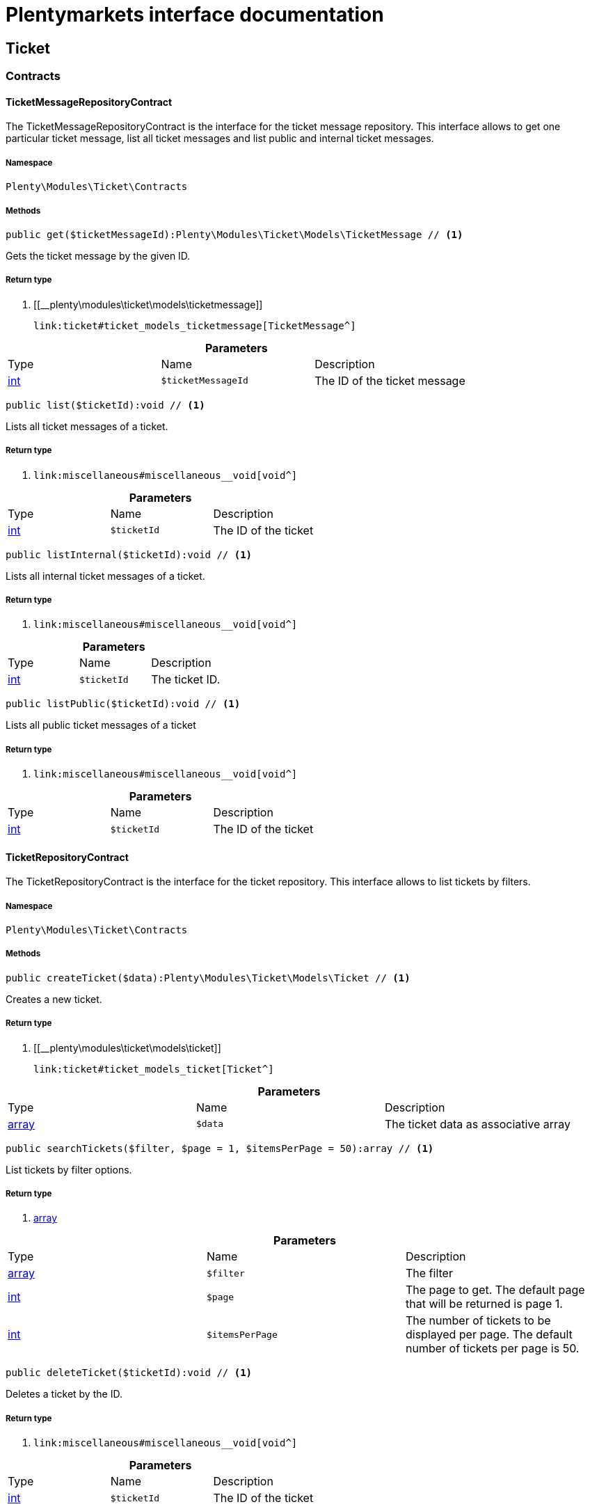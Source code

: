 :table-caption!:
:example-caption!:
:source-highlighter: prettify
:sectids!:
= Plentymarkets interface documentation


[[ticket_ticket]]
== Ticket

[[ticket_ticket_contracts]]
===  Contracts
[[ticket_contracts_ticketmessagerepositorycontract]]
==== TicketMessageRepositoryContract

The TicketMessageRepositoryContract is the interface for the ticket message repository. This interface allows to get one particular ticket message, list all ticket messages and list public and internal ticket messages.



===== Namespace

`Plenty\Modules\Ticket\Contracts`






===== Methods

[source%nowrap, php]
----

public get($ticketMessageId):Plenty\Modules\Ticket\Models\TicketMessage // <1>

----


    
Gets the ticket message by the given ID.


===== Return type
    
<1> [[__plenty\modules\ticket\models\ticketmessage]]

    link:ticket#ticket_models_ticketmessage[TicketMessage^]

    

.*Parameters*
|===
|Type |Name |Description
|link:http://php.net/int[int^]
a|`$ticketMessageId`
|The ID of the ticket message
|===


[source%nowrap, php]
----

public list($ticketId):void // <1>

----


    
Lists all ticket messages of a ticket.


===== Return type
    
<1> [[__void]]

    link:miscellaneous#miscellaneous__void[void^]

    

.*Parameters*
|===
|Type |Name |Description
|link:http://php.net/int[int^]
a|`$ticketId`
|The ID of the ticket
|===


[source%nowrap, php]
----

public listInternal($ticketId):void // <1>

----


    
Lists all internal ticket messages of a ticket.


===== Return type
    
<1> [[__void]]

    link:miscellaneous#miscellaneous__void[void^]

    

.*Parameters*
|===
|Type |Name |Description
|link:http://php.net/int[int^]
a|`$ticketId`
|The ticket ID.
|===


[source%nowrap, php]
----

public listPublic($ticketId):void // <1>

----


    
Lists all public ticket messages of a ticket


===== Return type
    
<1> [[__void]]

    link:miscellaneous#miscellaneous__void[void^]

    

.*Parameters*
|===
|Type |Name |Description
|link:http://php.net/int[int^]
a|`$ticketId`
|The ID of the ticket
|===



[[ticket_contracts_ticketrepositorycontract]]
==== TicketRepositoryContract

The TicketRepositoryContract is the interface for the ticket repository. This interface allows to list tickets by filters.



===== Namespace

`Plenty\Modules\Ticket\Contracts`






===== Methods

[source%nowrap, php]
----

public createTicket($data):Plenty\Modules\Ticket\Models\Ticket // <1>

----


    
Creates a new ticket.


===== Return type
    
<1> [[__plenty\modules\ticket\models\ticket]]

    link:ticket#ticket_models_ticket[Ticket^]

    

.*Parameters*
|===
|Type |Name |Description
|link:http://php.net/array[array^]
a|`$data`
|The ticket data as associative array
|===


[source%nowrap, php]
----

public searchTickets($filter, $page = 1, $itemsPerPage = 50):array // <1>

----


    
List tickets by filter options.


===== Return type
    
<1> link:http://php.net/array[array^]
    

.*Parameters*
|===
|Type |Name |Description
|link:http://php.net/array[array^]
a|`$filter`
|The filter

|link:http://php.net/int[int^]
a|`$page`
|The page to get. The default page that will be returned is page 1.

|link:http://php.net/int[int^]
a|`$itemsPerPage`
|The number of tickets to be displayed per page. The default number of tickets per page is 50.
|===


[source%nowrap, php]
----

public deleteTicket($ticketId):void // <1>

----


    
Deletes a ticket by the ID.


===== Return type
    
<1> [[__void]]

    link:miscellaneous#miscellaneous__void[void^]

    

.*Parameters*
|===
|Type |Name |Description
|link:http://php.net/int[int^]
a|`$ticketId`
|The ID of the ticket
|===


[source%nowrap, php]
----

public createMessage($data, $ticketId):Plenty\Modules\Ticket\Models\TicketMessage // <1>

----


    
Creates a message for a ticket.


===== Return type
    
<1> [[__plenty\modules\ticket\models\ticketmessage]]

    link:ticket#ticket_models_ticketmessage[TicketMessage^]

    

.*Parameters*
|===
|Type |Name |Description
|link:http://php.net/array[array^]
a|`$data`
|The message data as associative array

|link:http://php.net/int[int^]
a|`$ticketId`
|The ID of the ticket
|===


[source%nowrap, php]
----

public updateTicket($data, $ticketId):Plenty\Modules\Ticket\Models\Ticket // <1>

----


    
Updates an existing ticket with given data.


===== Return type
    
<1> [[__plenty\modules\ticket\models\ticket]]

    link:ticket#ticket_models_ticket[Ticket^]

    

.*Parameters*
|===
|Type |Name |Description
|link:http://php.net/array[array^]
a|`$data`
|The updating data as associative array

|link:http://php.net/int[int^]
a|`$ticketId`
|The ID of the ticket
|===


[source%nowrap, php]
----

public findById($ticketId, $with = []):Plenty\Modules\Ticket\Models\Ticket // <1>

----


    
Gets a ticket by the ID.


===== Return type
    
<1> [[__plenty\modules\ticket\models\ticket]]

    link:ticket#ticket_models_ticket[Ticket^]

    

.*Parameters*
|===
|Type |Name |Description
|link:http://php.net/int[int^]
a|`$ticketId`
|The ID of the ticket

|link:http://php.net/array[array^]
a|`$with`
|The relations to be loaded with the ticket. Possible values are 'order' and 'contact'.
|===


[source%nowrap, php]
----

public clearCriteria():void // <1>

----


    
Resets all Criteria filters by creating a new instance of the builder object.


===== Return type
    
<1> [[__void]]

    link:miscellaneous#miscellaneous__void[void^]

    

[source%nowrap, php]
----

public applyCriteriaFromFilters():void // <1>

----


    
Applies criteria classes to the current repository.


===== Return type
    
<1> [[__void]]

    link:miscellaneous#miscellaneous__void[void^]

    


[[ticket_contracts_ticketrolenamerepositorycontract]]
==== TicketRoleNameRepositoryContract

The TicketRoleNameRepositoryContract is the interface for the ticket role name repository. This interface allows to update, create and list ticket role names.



===== Namespace

`Plenty\Modules\Ticket\Contracts`






===== Methods

[source%nowrap, php]
----

public update($data, $ticketRoleNameId):Plenty\Modules\Ticket\Models\TicketRoleName // <1>

----


    
Updates an existing ticket role name.


===== Return type
    
<1> [[__plenty\modules\ticket\models\ticketrolename]]

    link:ticket#ticket_models_ticketrolename[TicketRoleName^]

    

.*Parameters*
|===
|Type |Name |Description
|link:http://php.net/array[array^]
a|`$data`
|The ticket role name data as associative array

|link:http://php.net/int[int^]
a|`$ticketRoleNameId`
|The ID of the ticket role name
|===


[source%nowrap, php]
----

public create($data):Plenty\Modules\Ticket\Models\TicketRoleName // <1>

----


    
Creates a ticket role name.


===== Return type
    
<1> [[__plenty\modules\ticket\models\ticketrolename]]

    link:ticket#ticket_models_ticketrolename[TicketRoleName^]

    

.*Parameters*
|===
|Type |Name |Description
|link:http://php.net/array[array^]
a|`$data`
|The ticket role name data as associative array
|===


[source%nowrap, php]
----

public findByName($name, $lang):array // <1>

----


    
Lists the ticket roles by the name.


===== Return type
    
<1> link:http://php.net/array[array^]
    

.*Parameters*
|===
|Type |Name |Description
|link:http://php.net/string[string^]
a|`$name`
|The name of the ticket role

|link:http://php.net/string[string^]
a|`$lang`
|The language of the ticket role
|===


[source%nowrap, php]
----

public findByLang($lang):array // <1>

----


    
Lists the ticket roles by the language.


===== Return type
    
<1> link:http://php.net/array[array^]
    

.*Parameters*
|===
|Type |Name |Description
|link:http://php.net/string[string^]
a|`$lang`
|The language of the ticket role
|===



[[ticket_contracts_ticketrolerepositorycontract]]
==== TicketRoleRepositoryContract

The TicketRoleRepositoryContract is the interface for the ticket role repository. This interface allows to update and create ticket roles.



===== Namespace

`Plenty\Modules\Ticket\Contracts`






===== Methods

[source%nowrap, php]
----

public update($data, $ticketRoleId):Plenty\Modules\Ticket\Models\TicketRole // <1>

----


    
Update an existing ticket role.


===== Return type
    
<1> [[__plenty\modules\ticket\models\ticketrole]]

    link:ticket#ticket_models_ticketrole[TicketRole^]

    

.*Parameters*
|===
|Type |Name |Description
|link:http://php.net/array[array^]
a|`$data`
|The ticket role data as associative array

|link:http://php.net/int[int^]
a|`$ticketRoleId`
|The ID of the ticket role
|===


[source%nowrap, php]
----

public create($data):Plenty\Modules\Ticket\Models\TicketRole // <1>

----


    
Creates a ticket role.


===== Return type
    
<1> [[__plenty\modules\ticket\models\ticketrole]]

    link:ticket#ticket_models_ticketrole[TicketRole^]

    

.*Parameters*
|===
|Type |Name |Description
|link:http://php.net/array[array^]
a|`$data`
|The ticket role data as associative array
|===



[[ticket_contracts_ticketstatusnamerepositorycontract]]
==== TicketStatusNameRepositoryContract

The TicketStatusNameRepositoryContract is the interface for the ticket status names. This interface allows to update, create and list ticket status names.



===== Namespace

`Plenty\Modules\Ticket\Contracts`






===== Methods

[source%nowrap, php]
----

public update($data, $ticketStatusNameId):Plenty\Modules\Ticket\Models\TicketStatusName // <1>

----


    
Updates the ticket status name by the given ID.


===== Return type
    
<1> [[__plenty\modules\ticket\models\ticketstatusname]]

    link:ticket#ticket_models_ticketstatusname[TicketStatusName^]

    

.*Parameters*
|===
|Type |Name |Description
|link:http://php.net/array[array^]
a|`$data`
|The ticket status name data as associative array

|link:http://php.net/int[int^]
a|`$ticketStatusNameId`
|The ID of the ticket status name
|===


[source%nowrap, php]
----

public create($data):Plenty\Modules\Ticket\Models\TicketStatusName // <1>

----


    
Creates a ticket status name.


===== Return type
    
<1> [[__plenty\modules\ticket\models\ticketstatusname]]

    link:ticket#ticket_models_ticketstatusname[TicketStatusName^]

    

.*Parameters*
|===
|Type |Name |Description
|link:http://php.net/array[array^]
a|`$data`
|The ticket status name data as associative array
|===


[source%nowrap, php]
----

public findByName($name, $lang):array // <1>

----


    
Gets the ticket status name.


===== Return type
    
<1> link:http://php.net/array[array^]
    

.*Parameters*
|===
|Type |Name |Description
|link:http://php.net/string[string^]
a|`$name`
|The name of the ticket status

|link:http://php.net/string[string^]
a|`$lang`
|The language of the ticket status name
|===


[source%nowrap, php]
----

public statusNameList($lang):array // <1>

----


    



===== Return type
    
<1> link:http://php.net/array[array^]
    

.*Parameters*
|===
|Type |Name |Description
|link:http://php.net/string[string^]
a|`$lang`
|The language of the ticket status name
|===


[source%nowrap, php]
----

public statusNameListWithTypeId($lang):array // <1>

----


    
Lists the ticket status names with type ID.


===== Return type
    
<1> link:http://php.net/array[array^]
    

.*Parameters*
|===
|Type |Name |Description
|link:http://php.net/string[string^]
a|`$lang`
|The language of the ticket status name
|===



[[ticket_contracts_ticketstatusrepositorycontract]]
==== TicketStatusRepositoryContract

The TicketStatusRepositoryContract is the interface for the ticket status repository. This interface allows to update, create and list ticket statuses.



===== Namespace

`Plenty\Modules\Ticket\Contracts`






===== Methods

[source%nowrap, php]
----

public update($data, $ticketStatusId):Plenty\Modules\Ticket\Models\TicketStatus // <1>

----


    
Updates an existing ticket status.


===== Return type
    
<1> [[__plenty\modules\ticket\models\ticketstatus]]

    link:ticket#ticket_models_ticketstatus[TicketStatus^]

    

.*Parameters*
|===
|Type |Name |Description
|link:http://php.net/array[array^]
a|`$data`
|The ticket status data as associative array

|link:http://php.net/int[int^]
a|`$ticketStatusId`
|The ID of the ticket status
|===


[source%nowrap, php]
----

public create($data):Plenty\Modules\Ticket\Models\TicketStatus // <1>

----


    
Creates a ticket status.


===== Return type
    
<1> [[__plenty\modules\ticket\models\ticketstatus]]

    link:ticket#ticket_models_ticketstatus[TicketStatus^]

    

.*Parameters*
|===
|Type |Name |Description
|link:http://php.net/array[array^]
a|`$data`
|The ticket status data as associative array
|===


[source%nowrap, php]
----

public findByTypeId($typeId):array // <1>

----


    
Lists the ticket statuses by the type ID.


===== Return type
    
<1> link:http://php.net/array[array^]
    

.*Parameters*
|===
|Type |Name |Description
|link:http://php.net/int[int^]
a|`$typeId`
|The ID of the type
|===



[[ticket_contracts_tickettypenamerepositorycontract]]
==== TicketTypeNameRepositoryContract

The TicketTypeNameRepositoryContract is the interface for the ticket type name repository. This interface allows to update, create and list ticket type names.



===== Namespace

`Plenty\Modules\Ticket\Contracts`






===== Methods

[source%nowrap, php]
----

public update($data, $ticketTypeNameId):Plenty\Modules\Ticket\Models\TicketTypeName // <1>

----


    
Updates an existing ticket type name.


===== Return type
    
<1> [[__plenty\modules\ticket\models\tickettypename]]

    link:ticket#ticket_models_tickettypename[TicketTypeName^]

    

.*Parameters*
|===
|Type |Name |Description
|link:http://php.net/array[array^]
a|`$data`
|The ticket type name data as associative array

|link:http://php.net/int[int^]
a|`$ticketTypeNameId`
|The ID of the ticket type name
|===


[source%nowrap, php]
----

public create($data):Plenty\Modules\Ticket\Models\TicketTypeName // <1>

----


    
Creates a ticket type name.


===== Return type
    
<1> [[__plenty\modules\ticket\models\tickettypename]]

    link:ticket#ticket_models_tickettypename[TicketTypeName^]

    

.*Parameters*
|===
|Type |Name |Description
|link:http://php.net/array[array^]
a|`$data`
|The ticket type name data as associative array
|===


[source%nowrap, php]
----

public findByName($name, $lang):array // <1>

----


    
Lists the ticket types by the name.


===== Return type
    
<1> link:http://php.net/array[array^]
    

.*Parameters*
|===
|Type |Name |Description
|link:http://php.net/string[string^]
a|`$name`
|The name of the ticket type

|link:http://php.net/string[string^]
a|`$lang`
|The language of the ticket type
|===


[source%nowrap, php]
----

public typeNameList($lang):array // <1>

----


    
Lists the ticket types by the language.


===== Return type
    
<1> link:http://php.net/array[array^]
    

.*Parameters*
|===
|Type |Name |Description
|link:http://php.net/string[string^]
a|`$lang`
|The language of the ticket type
|===



[[ticket_contracts_tickettyperepositorycontract]]
==== TicketTypeRepositoryContract

The TicketTypeRepositoryContract is the interface for the ticket type repository. This interface allows to update and create ticket types.



===== Namespace

`Plenty\Modules\Ticket\Contracts`






===== Methods

[source%nowrap, php]
----

public update($data, $ticketTypeId):Plenty\Modules\Ticket\Models\TicketType // <1>

----


    
Updates the ticket type by the given ID.


===== Return type
    
<1> [[__plenty\modules\ticket\models\tickettype]]

    link:ticket#ticket_models_tickettype[TicketType^]

    

.*Parameters*
|===
|Type |Name |Description
|link:http://php.net/array[array^]
a|`$data`
|The ticket type data as associative array

|link:http://php.net/int[int^]
a|`$ticketTypeId`
|The ID of the ticket type
|===


[source%nowrap, php]
----

public create($data):Plenty\Modules\Ticket\Models\TicketType // <1>

----


    
Creates a ticket type.


===== Return type
    
<1> [[__plenty\modules\ticket\models\tickettype]]

    link:ticket#ticket_models_tickettype[TicketType^]

    

.*Parameters*
|===
|Type |Name |Description
|link:http://php.net/array[array^]
a|`$data`
|The ticket type data as associative array
|===


[[ticket_ticket_models]]
===  Models
[[ticket_models_ticket]]
==== Ticket

The ticket model.



===== Namespace

`Plenty\Modules\Ticket\Models`





.Properties
|===
|Type |Name |Description

|link:http://php.net/int[int^]
    |id
    |The ID of the ticket
|link:http://php.net/int[int^]
    |typeId
    |The type ID of the ticket
|link:http://php.net/int[int^]
    |priorityId
    |The priority ID of the ticket
|link:http://php.net/int[int^]
    |parentTicketId
    |The ID of the parent ticket
|link:http://php.net/int[int^]
    |statusId
    |The status ID of the ticket
|link:http://php.net/array[array^]
    |confidential
    |The confidential value. Displays 1 if the ticket is confidential. Displays 0 if the ticket is not confidential.
|link:http://php.net/int[int^]
    |contactId
    |The ID of the contact that is linked with the ticket
|link:http://php.net/int[int^]
    |orderId
    |The ID of the order linked with the ticket
|link:http://php.net/string[string^]
    |createdAt
    |The time the ticket was created as unix timestamp or carbon object
|link:http://php.net/string[string^]
    |updatedAt
    |The time the ticket was last updated as unix timestamp or carbon object
|link:http://php.net/string[string^]
    |contactLastUpdateAt
    |The time the contact was last updated
|link:http://php.net/string[string^]
    |deadlineAt
    |The date of the ticket deadline
|link:http://php.net/string[string^]
    |finishedAt
    |The date the ticket is solved and displays 100 percent in the progress bar
|link:http://php.net/string[string^]
    |title
    |The title of the ticket
|link:http://php.net/int[int^]
    |progress
    |The progress of the ticket in percent
|link:http://php.net/int[int^]
    |plentyId
    |The ID of the client (store)
|link:http://php.net/array[array^]
    |source
    |The source of the ticket. Possible values are 'frontend', 'backend', 'ebay' and 'email'.
|link:http://php.net/int[int^]
    |documentsCount
    |The number of documents that are attached to the ticket
|link:http://php.net/int[int^]
    |hasDocuments
    |Displays 1 if the ticket has one or more documents. Displays 0 if the ticket has no document.
|link:http://php.net/int[int^]
    |childrenCount
    |The number of child tickets
|link:http://php.net/string[string^]
    |resubmissionAt
    |The date the ticket should be resubmitted
|link:http://php.net/string[string^]
    |parseData
    |The ParseData from the ticket
|[[__plenty\modules\account\contact\models\contact]]

    link:account#account_models_contact[Contact^]

    |contact
    |The contact instance linked with the ticket
|[[__plenty\modules\order\models\order]]

    link:order#order_models_order[Order^]

    |order
    |The order instance linked with the ticket
|link:http://php.net/array[array^]
    |owners
    |The owners of the ticket. It is a combination of the user ID and the role ID.
|link:http://php.net/array[array^]
    |messages
    |The messages of the ticket
|link:http://php.net/array[array^]
    |documents
    |The docuemts of the ticket
|===


===== Methods

[source%nowrap, php]
----

public toArray()

----


    
Returns this model as an array.




[[ticket_models_ticketdocument]]
==== TicketDocument

The ticket document model.



===== Namespace

`Plenty\Modules\Ticket\Models`





.Properties
|===
|Type |Name |Description

|link:http://php.net/int[int^]
    |id
    |The ID of the ticket document
|link:http://php.net/int[int^]
    |ticketId
    |TheID of the ticket
|link:http://php.net/int[int^]
    |userId
    |The ID of the user
|link:http://php.net/string[string^]
    |type
    |The type the document
|link:http://php.net/string[string^]
    |name
    |The name (path) of the document storage location
|link:http://php.net/int[int^]
    |internal
    |/TODO what is this for?
|===


===== Methods

[source%nowrap, php]
----

public toArray()

----


    
Returns this model as an array.




[[ticket_models_ticketmessage]]
==== TicketMessage

The ticket message model.



===== Namespace

`Plenty\Modules\Ticket\Models`





.Properties
|===
|Type |Name |Description

|link:http://php.net/int[int^]
    |id
    |The ID of the message
|link:http://php.net/int[int^]
    |ticketId
    |The ticket ID the message belongs to
|link:http://php.net/int[int^]
    |userId
    |The user of the message
|link:http://php.net/string[string^]
    |createdAt
    |The time the ticket message was created as unix timestamp or carbon object
|link:http://php.net/string[string^]
    |text
    |The content of the message
|link:http://php.net/array[array^]
    |type
    |The type of the message. Two types are available:
<ul>
<li>message (visible for the customer)</li>
<li>comment (not visible for the customer)</li>
</ul>
|link:http://php.net/array[array^]
    |source
    |The origin of the message. The following sources are available by default and cannot be deleted.
<ul>
<li>backend</li>
<li>frontend</li>
<li>ebay</li>
<li>email</li>
</ul>
|link:http://php.net/int[int^]
    |topicId
    |The ID of the topic the message is assigned to
|[[__plenty\modules\ticket\models\ticket]]

    link:ticket#ticket_models_ticket[Ticket^]

    |ticket
    |The corresponding ticket instance.
|===


===== Methods

[source%nowrap, php]
----

public toArray()

----


    
Returns this model as an array.




[[ticket_models_ticketmessagetopic]]
==== TicketMessageTopic

The ticket message topic model.



===== Namespace

`Plenty\Modules\Ticket\Models`





.Properties
|===
|Type |Name |Description

|link:http://php.net/int[int^]
    |id
    |The id of the message
|link:http://php.net/int[int^]
    |position
    |The position of the topic
|===


===== Methods

[source%nowrap, php]
----

public toArray()

----


    
Returns this model as an array.




[[ticket_models_ticketmessagetopicname]]
==== TicketMessageTopicName

The ticket message topic name model.



===== Namespace

`Plenty\Modules\Ticket\Models`





.Properties
|===
|Type |Name |Description

|link:http://php.net/int[int^]
    |id
    |The ID of the message
|link:http://php.net/int[int^]
    |topicId
    |The ID of the topic
|link:http://php.net/string[string^]
    |lang
    |The language of the topic
|link:http://php.net/string[string^]
    |name
    |The name of the topic
|===


===== Methods

[source%nowrap, php]
----

public toArray()

----


    
Returns this model as an array.




[[ticket_models_ticketowner]]
==== TicketOwner

The ticket owner model.



===== Namespace

`Plenty\Modules\Ticket\Models`





.Properties
|===
|Type |Name |Description

|link:http://php.net/int[int^]
    |ticketId
    |The ID of the ticket
|link:http://php.net/int[int^]
    |userId
    |The user ID of the owner
|link:http://php.net/int[int^]
    |roleId
    |The role ID of the owner
|===


===== Methods

[source%nowrap, php]
----

public toArray()

----


    
Returns this model as an array.




[[ticket_models_ticketrole]]
==== TicketRole

The ticket role model.



===== Namespace

`Plenty\Modules\Ticket\Models`





.Properties
|===
|Type |Name |Description

|link:http://php.net/int[int^]
    |id
    |The ID of the role
|link:http://php.net/int[int^]
    |position
    |The position of the role
|link:http://php.net/array[array^]
    |names
    |
|===


===== Methods

[source%nowrap, php]
----

public toArray()

----


    
Returns this model as an array.




[[ticket_models_ticketrolename]]
==== TicketRoleName

The ticket role name model.



===== Namespace

`Plenty\Modules\Ticket\Models`





.Properties
|===
|Type |Name |Description

|link:http://php.net/int[int^]
    |id
    |The ID of the role name
|link:http://php.net/int[int^]
    |roleId
    |The ID of the role
|link:http://php.net/int[int^]
    |lang
    |The language of the role
|link:http://php.net/string[string^]
    |name
    |The name of the role
|===


===== Methods

[source%nowrap, php]
----

public toArray()

----


    
Returns this model as an array.




[[ticket_models_ticketstatus]]
==== TicketStatus

The ticket status model.



===== Namespace

`Plenty\Modules\Ticket\Models`





.Properties
|===
|Type |Name |Description

|link:http://php.net/int[int^]
    |id
    |The ID of the status
|link:http://php.net/int[int^]
    |typeId
    |The type ID of the status
|link:http://php.net/int[int^]
    |position
    |The position of the status
|link:http://php.net/int[int^]
    |statusGroupId
    |The status group ID of the status
|link:http://php.net/array[array^]
    |names
    |
|===


===== Methods

[source%nowrap, php]
----

public toArray()

----


    
Returns this model as an array.




[[ticket_models_ticketstatusgroup]]
==== TicketStatusGroup

The ticket status group model.



===== Namespace

`Plenty\Modules\Ticket\Models`





.Properties
|===
|Type |Name |Description

|link:http://php.net/int[int^]
    |id
    |The ID of the status group
|link:http://php.net/int[int^]
    |position
    |The position of the status group
|link:http://php.net/string[string^]
    |color
    |The color of the status group
|===


===== Methods

[source%nowrap, php]
----

public toArray()

----


    
Returns this model as an array.




[[ticket_models_ticketstatusgroupname]]
==== TicketStatusGroupName

The ticket status group name model.



===== Namespace

`Plenty\Modules\Ticket\Models`





.Properties
|===
|Type |Name |Description

|link:http://php.net/int[int^]
    |id
    |The ID of the ticket
|link:http://php.net/int[int^]
    |lang
    |The language of the status group
|link:http://php.net/string[string^]
    |name
    |The name of the status group
|===


===== Methods

[source%nowrap, php]
----

public toArray()

----


    
Returns this model as an array.




[[ticket_models_ticketstatusname]]
==== TicketStatusName

The ticket status name model.



===== Namespace

`Plenty\Modules\Ticket\Models`





.Properties
|===
|Type |Name |Description

|link:http://php.net/int[int^]
    |id
    |The ID of the status name
|link:http://php.net/int[int^]
    |statusId
    |The status ID of the status name
|link:http://php.net/string[string^]
    |lang
    |The language of the status name
|link:http://php.net/string[string^]
    |name
    |The name of the status
|===


===== Methods

[source%nowrap, php]
----

public toArray()

----


    
Returns this model as an array.




[[ticket_models_tickettype]]
==== TicketType

The ticket type model.



===== Namespace

`Plenty\Modules\Ticket\Models`





.Properties
|===
|Type |Name |Description

|link:http://php.net/int[int^]
    |id
    |The ID of the role
|link:http://php.net/int[int^]
    |position
    |The position of the role
|link:http://php.net/array[array^]
    |names
    |
|===


===== Methods

[source%nowrap, php]
----

public toArray()

----


    
Returns this model as an array.




[[ticket_models_tickettypename]]
==== TicketTypeName

The ticket type name model.



===== Namespace

`Plenty\Modules\Ticket\Models`





.Properties
|===
|Type |Name |Description

|link:http://php.net/int[int^]
    |id
    |The ID of the role name
|link:http://php.net/int[int^]
    |typeId
    |The type id of the role name
|link:http://php.net/string[string^]
    |lang
    |The language of the role name
|link:http://php.net/string[string^]
    |name
    |The name of the role
|===


===== Methods

[source%nowrap, php]
----

public toArray()

----


    
Returns this model as an array.



